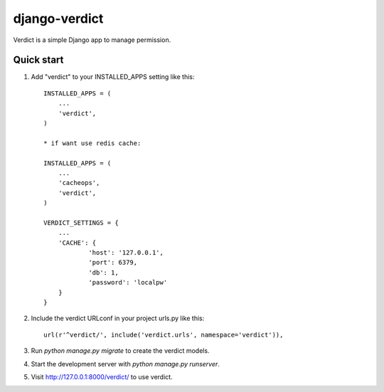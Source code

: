 =====
django-verdict
=====

Verdict is a simple Django app to manage permission. 


Quick start
-----------

1. Add "verdict" to your INSTALLED_APPS setting like this::

    INSTALLED_APPS = (
        ...
        'verdict',
    )
    
    * if want use redis cache: 

    INSTALLED_APPS = (
        ...
        'cacheops',
        'verdict',
    )
    
    VERDICT_SETTINGS = {
    	...
    	'CACHE': {
    		'host': '127.0.0.1',
    		'port': 6379,
    		'db': 1,
    		'password': 'localpw'
    	}
    }

2. Include the verdict URLconf in your project urls.py like this::

    url(r'^verdict/', include('verdict.urls', namespace='verdict')),

3. Run `python manage.py migrate` to create the verdict models.

4. Start the development server with `python manage.py runserver`.

5. Visit http://127.0.0.1:8000/verdict/ to use verdict.